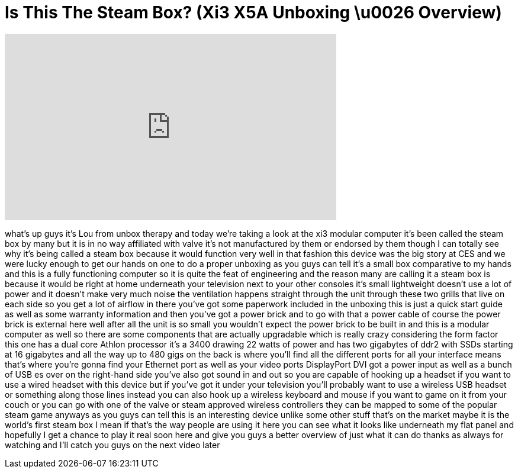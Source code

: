 = Is This The Steam Box? (Xi3 X5A Unboxing \u0026 Overview)
:published_at: 2013-02-01
:hp-alt-title: Is This The Steam Box? (Xi3 X5A Unboxing \u0026 Overview)
:hp-image: https://i.ytimg.com/vi/AGpVgQfNQkI/maxresdefault.jpg


++++
<iframe width="560" height="315" src="https://www.youtube.com/embed/AGpVgQfNQkI?rel=0" frameborder="0" allow="autoplay; encrypted-media" allowfullscreen></iframe>
++++

what's up guys it's Lou from unbox
therapy and today we're taking a look at
the xi3
modular computer it's been called the
steam box by many but it is in no way
affiliated with valve it's not
manufactured by them or endorsed by them
though I can totally see why it's being
called a steam box because it would
function very well in that fashion this
device was the big story at CES and we
were lucky enough to get our hands on
one to do a proper unboxing as you guys
can tell it's a small box comparative to
my hands and this is a fully functioning
computer so it is quite the feat of
engineering and the reason many are
calling it a steam box is because it
would be right at home underneath your
television next to your other consoles
it's small lightweight doesn't use a lot
of power and it doesn't make very much
noise the ventilation happens straight
through the unit through these two
grills that live on each side so you get
a lot of airflow in there you've got
some paperwork included in the unboxing
this is just a quick start guide as well
as some warranty information and then
you've got a power brick and to go with
that a power cable of course the power
brick is external here well after all
the unit is so small you wouldn't expect
the power brick to be built in and this
is a modular computer as well so there
are some components that are actually
upgradable which is really crazy
considering the form factor this one has
a dual core Athlon processor
it's a 3400 drawing 22 watts of power
and has two gigabytes of ddr2 with SSDs
starting at 16 gigabytes and all the way
up to 480 gigs on the back is where
you'll find all the different ports for
all your interface means that's where
you're gonna find your Ethernet port as
well as your video ports DisplayPort DVI
got a power input as well as a bunch of
USB es over on the right-hand side
you've also got sound in and out so you
are capable of hooking up a headset if
you want to use a wired headset with
this device but if you've got it under
your television you'll probably want to
use a wireless USB headset or something
along those lines instead you can also
hook up a wireless keyboard and mouse if
you want to game on it from your couch
or you can go with one of the valve or
steam approved wireless controllers they
can be mapped to some of the popular
steam game
anyways as you guys can tell this is an
interesting device unlike some other
stuff that's on the market maybe it is
the world's first steam box I mean if
that's the way people are using it here
you can see what it looks like
underneath my flat panel and hopefully I
get a chance to play it real soon here
and give you guys a better overview of
just what it can do thanks as always for
watching and I'll catch you guys on the
next video later